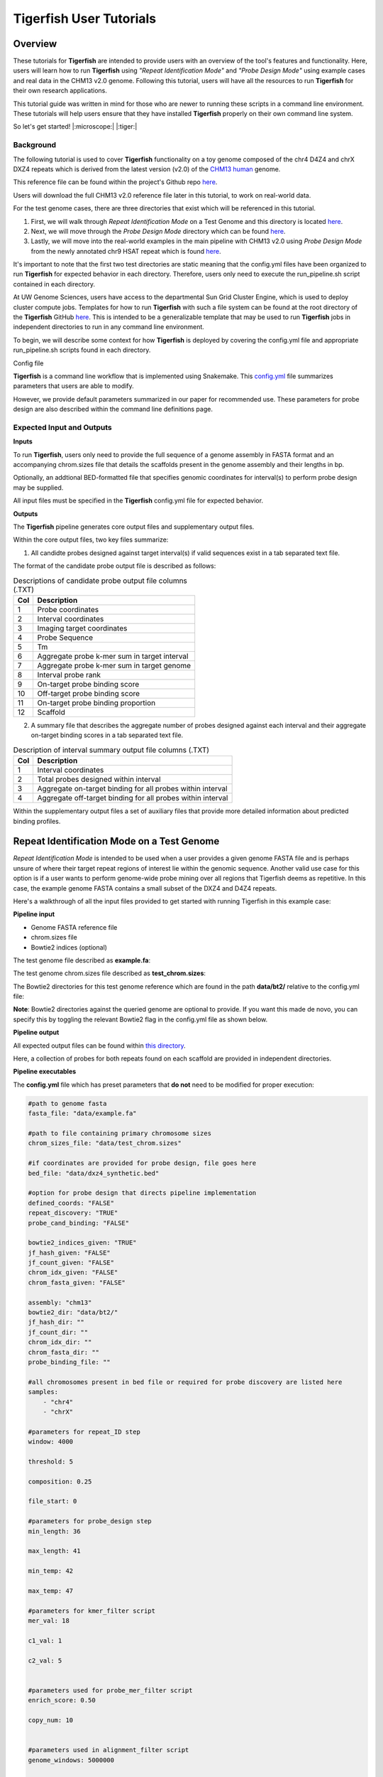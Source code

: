 
Tigerfish User Tutorials
########################

Overview
--------
These tutorials for **Tigerfish** are intended to provide users with an overview of the tool's features and functionality. Here, users will learn how to run **Tigerfish** using *"Repeat Identification Mode"* and *"Probe Design Mode"* using example cases and real data in the CHM13 v2.0 genome. Following this tutorial, users will have all the resources to run **Tigerfish** for their own research applications. 

This tutorial guide was written in mind for those who are newer to running these scripts in a command line environment. These tutorials will help users ensure that they have installed **Tigerfish** properly on their own command line system. 

So let's get started! |:microscope:| |:tiger:|

Background
==========

The following tutorial is used to cover **Tigerfish** functionality on a toy genome composed of the chr4 D4Z4 and chrX DXZ4 repeats which is derived from the latest version (v2.0) of the `CHM13 human <https://github.com/marbl/CHM13>`_ genome. 

This reference file can be found within the project's Github repo `here <https://github.com/beliveau-lab/TigerFISH/tree/master/example_run/repeat_discovery_test/data/example.fa>`_. 

Users will download the full CHM13 v2.0 reference file later in this tutorial, to work on real-world data. 

For the test genome cases, there are three directories that exist which will be referenced in this tutorial. 

1. First, we will walk through *Repeat Identification Mode* on a Test Genome and this directory is located `here <https://github.com/beliveau-lab/TigerFISH/tree/master/example_run/repeat_discovery_test>`_. 

2. Next, we will move through the *Probe Design Mode* directory which can be found `here <https://github.com/beliveau-lab/TigerFISH/tree/master/example_run/probe_design_test>`_. 

3. Lastly, we will move into the real-world examples in the main pipeline with CHM13 v2.0 using *Probe Design Mode* from the newly annotated chr9 HSAT repeat which is found `here <https://github.com/beliveau-lab/TigerFISH/tree/master/example_run/probe_design_chm13>`_.  

It's important to note that the first two test directories are static meaning that the config.yml files have been organized to run **Tigerfish** for expected behavior in each directory. Therefore, users only need to execute the run_pipeline.sh script contained in each directory. 

At UW Genome Sciences, users have access to the departmental Sun Grid Cluster Engine, which is used to deploy cluster compute jobs. Templates for how to run **Tigerfish** with such a file system can be found at the root directory of the **Tigerfish** GitHub `here <https://github.com/beliveau-lab/TigerFISH/tree/master/sun_grid_run_template>`_. This is intended to be a generalizable template that may be used to run **Tigerfish** jobs in independent directories to run in any command line environment. 

To begin, we will describe some context for how **Tigerfish** is deployed by covering the config.yml file and appropriate run_pipeline.sh scripts found in each directory.

Config file

**Tigerfish** is a command line workflow that is implemented using Snakemake. This `config.yml <https://github.com/beliveau-lab/TigerFISH/blob/master/example_run/probe_design_chm13/config.yml>`_ file summarizes parameters that users are able to modify. 

However, we provide default parameters summarized in our paper for recommended use. These parameters for probe design are also described within the command line definitions page. 

Expected Input and Outputs
==========================

**Inputs**

To run **Tigerfish**, users only need to provide the full sequence of a genome assembly in FASTA format and an accompanying chrom.sizes file that details the scaffolds present in the genome assembly and their lengths in bp. 

Optionally, an addtional BED-formatted file that specifies genomic coordinates for interval(s) to perform probe design may be supplied.

All input files must be specified in the **Tigerfish** config.yml file for expected behavior. 

**Outputs**

The **Tigerfish** pipeline generates core output files and supplementary output files.

Within the core output files, two key files summarize:

1. All candidte probes designed against target interval(s) if valid sequences exist in a tab separated text file.

The format of the candidate probe output file is described as follows:

.. list-table:: Descriptions of candidate probe output file columns (.TXT)
   :header-rows: 1

   * - Col
     - Description
   * - 1
     - Probe coordinates
   * - 2
     - Interval coordinates
   * - 3
     - Imaging target coordinates
   * - 4
     - Probe Sequence
   * - 5
     - Tm
   * - 6
     - Aggregate probe k-mer sum in target interval
   * - 7
     - Aggregate probe k-mer sum in target genome
   * - 8
     - Interval probe rank
   * - 9
     - On-target probe binding score
   * - 10
     - Off-target probe binding score
   * - 11
     - On-target probe binding proportion
   * - 12
     - Scaffold


2. A summary file that describes the aggregate number of probes designed against each interval and their aggregate on-target binding scores in a tab separated text file.

.. list-table:: Description of interval summary output file columns (.TXT)
   :header-rows: 1

   * - Col
     - Description
   * - 1
     - Interval coordinates
   * - 2
     - Total probes designed within interval
   * - 3
     - Aggregate on-target binding for all probes within interval
   * - 4
     - Aggregate off-target binding for all probes within interval
     

Within the supplementary output files a set of auxiliary files that provide more detailed information about predicted binding profiles.


Repeat Identification Mode on a Test Genome
-------------------------------------------

*Repeat Identification Mode* is intended to be used when a user provides a given genome FASTA file and is perhaps unsure of where their target repeat regions of interest lie within the genomic sequence. Another valid use case for this option is if a user wants to perform genome-wide probe mining over all regions that Tigerfish deems as repetitive. In this case, the example genome FASTA contains a small subset of the DXZ4 and D4Z4 repeats. 

Here's a walkthrough of all the input files provided to get started with running Tigerfish in this example case:

**Pipeline input**

- Genome FASTA reference file
- chrom.sizes file
- Bowtie2 indices (optional)

The test genome file described as **example.fa**: 

.. image:: imgs/repeat_disc_fasta.png
     :width: 500
     :alt: Tigerfish example genome FASTA
     
The test genome chrom.sizes file described as **test_chrom.sizes**:

.. image:: imgs/chrom_sizes_repeat_disc.png
     :width: 500
     :alt: Tigerfish example genome chrom.sizes file
     
The Bowtie2 directories for this test genome reference which are found in the path **data/bt2/** relative to the config.yml file:

.. image:: imgs/bt2_repeat_disc.png
     :width: 500
     :alt: Tigerfish Bowtie2 indices for example genome

**Note**: Bowtie2 directories against the queried genome are optional to provide. If you want this made de novo, you can specify this by toggling the relevant Bowtie2 flag in the config.yml file as shown below. 

**Pipeline output**

All expected output files can be found within `this directory <https://github.com/beliveau-lab/TigerFISH/tree/master/example_run/repeat_discovery_test/expected_output>`_. 

Here, a collection of probes for both repeats found on each scaffold are provided in independent directories.

**Pipeline executables**

The **config.yml** file which has preset parameters that **do not** need to be modified for proper execution:
     
.. code-block:: bash

     
    #path to genome fasta
    fasta_file: "data/example.fa"

    #path to file containing primary chromosome sizes
    chrom_sizes_file: "data/test_chrom.sizes"

    #if coordinates are provided for probe design, file goes here
    bed_file: "data/dxz4_synthetic.bed"

    #option for probe design that directs pipeline implementation
    defined_coords: "FALSE"
    repeat_discovery: "TRUE"
    probe_cand_binding: "FALSE"
    
    bowtie2_indices_given: "TRUE"
    jf_hash_given: "FALSE"
    jf_count_given: "FALSE"
    chrom_idx_given: "FALSE"
    chrom_fasta_given: "FALSE"

    assembly: "chm13"
    bowtie2_dir: "data/bt2/"
    jf_hash_dir: ""
    jf_count_dir: ""
    chrom_idx_dir: ""
    chrom_fasta_dir: ""
    probe_binding_file: ""

    #all chromosomes present in bed file or required for probe discovery are listed here
    samples:
        - "chr4"
        - "chrX"

    #parameters for repeat_ID step
    window: 4000

    threshold: 5

    composition: 0.25

    file_start: 0

    #parameters for probe_design step
    min_length: 36

    max_length: 41

    min_temp: 42
 
    max_temp: 47

    #parameters for kmer_filter script
    mer_val: 18

    c1_val: 1

    c2_val: 5


    #parameters used for probe_mer_filter script
    enrich_score: 0.50

    copy_num: 10


    #parameters used in alignment_filter script
    genome_windows: 5000000

    thresh_window: 100000

    binding_prop: 0.70

    target_sum: 5000

    off_bin_thresh: 100 

    mer_cutoff: 0.95

    bt2_alignments: 500000

    max_pdups_binding: 0.90

    seed_length: 15

    model_temp: 69.5

    min_on_target: 25

    max_probe_return: 40

    align_thresh: 10

    ref_flag: 0
              
**Note**: It's *extremely* important to list all specific scaffolds of interest where repeat discovery will happen. In this case since we are interested in designing probes against this entire test genome, we list both chromosomes as their names are found within the genome FASTA file. Here, you can see that "chr4" and "chrX" are listed appropriately. If one wanted to perform repeat discovery on just one of these scaffolds, the others need not be listed.
     
The **run_pipeline.sh** script is what is used to execute the pipeline:

.. image:: imgs/run_pipeline_repeat_disc.png
     :width: 500
     :alt: Tigerfish run pipeline executable shell script
     
     
To check if the expected output files match to what is generated after you run the pipeline you can use the script **run_check_repeatID.sh**:

.. image:: imgs/check_repeat_disc.png
     :width: 500
     :alt: Tigerfish check if repeat discovery mode outputs are as expected
     
     
**Let's walkthrough**

1. Begin by opening your command line terminal and making sure that conda is installed for your system as described in the Install section on our Getting Started page. Please proceed with installing Mamba as needed to assist with Snakemake installation.

2. Clone the Tigerfish repo into an empty directory and create the active environment as shown on the Installation page to activate the snakemake_env. Here, I already have this conda environment installed which is why I received the `CondaValueError`. But now we are ready to navigate to our test directory!

.. image:: imgs/step_2_repeat_disc.png
     :width: 500
     :alt: Screenshot declaring that the conda environment is installed.

3. Navigate to the repeat discovery test directory which may be found here relative to the Tigerfish home directory:

.. code-block:: bash

     cd example_run/repeat_discovery_test/

4. Within the `repeat_discovery_test` directory, you should be met with the following sub-directories and files once this command is executed:

.. image:: imgs/step_4_repeat_disc.png
     :width: 500
     :alt: Screenshot demonstrating that the correct repeat discovery directory has been entered

5. Now all that is needed is to execute the run_pipeline.sh. This may be done by entering the following command:

.. code-block:: bash

     . run_pipeline.sh
     
You will see that Tigerfish is solving and downloading relevant remote packages. This may take a few minutes to resolve before execution.

.. image:: imgs/step_5_repeat_disc.png
     :width: 500
     :alt: Screenshot showing that the remote packages are solved and that Tigerfish is running. 

6. Now you can see that Tigerfish is successfully running! Output files will be populated in the `pipeline_output/` directory. Which will be shown when you are greeted with the "DONE!" message. 

.. image:: imgs/step_6_repeat_disc.png
     :width: 500
     :alt: Screenshot showing that Tigerfish is successfully running and has completed.

7. If you want to compare if your files match what should be found in the expected output directories, you can run this check script like so: 

.. code-block:: bash

     . run_check_repeatID.sh

If everything is correct, this script will provide a message declaring: "Test run matches Tigerfish expected output!". This is shown below:

.. image:: imgs/step_7_repeat_disc.png
     :width: 500
     :alt: Screenshot showing that Tigerfish outputs match expected output behavior.

8. Now you're done! Congrats on running *Repeat Discovery Mode*! |:tada:|

If you happen to want to see a video of this happening as a real-time demo, you can watch this example `here <https://vimeo.com/762384749>`_.

Now you're ready to move into the *Probe Design Mode* tutorial!

Probe Design Mode on a Test Genome
----------------------------------

*Probe Design Mode* is intended for users who know where their repeat target is and they are interested in probe design against a specific region or set of regions. 

**Pipeline Input**

- Genome FASTA reference file
- chrom.sizes file
- Bowtie2 indices (optional)
- BED file of repeat region coordinates

To implement this run mode, users must also provide a BED file as the **only** additional input to what is described in the *Repeat Identification Mode* tutorial. Here, this BED file can be viewed in `this directory <https://github.com/beliveau-lab/TigerFISH/blob/master/example_run/probe_design_test/data/dxz4_synthetic.bed>`_. In this exercise, probes will only be designed against the selected DXZ4 repeat section.

**Pipeline Output**

All expected output files can be found within `this directory <https://github.com/beliveau-lab/TigerFISH/tree/master/example_run/probe_design_test/expected_output>`_. 

Here, a collection of probes for the desired repeat region is provided in its own directory.

**Pipeline executable**

The **config.yml** file which has preset parameters that **do not** need to be modified for proper execution:

.. code-block:: bash

     
    #path to genome fasta
    fasta_file: "data/example.fa"

    #path to file containing primary chromosome sizes
    chrom_sizes_file: "data/test_chrom.sizes"

    #if coordinates are provided for probe design, file goes here
    bed_file: "data/dxz4_synthetic.bed"

    #option for probe design that directs pipeline implementation
    defined_coords: "TRUE"
    repeat_discovery: "FALSE"
    probe_cand_binding: "FALSE"
    
    bowtie2_indices_given: "TRUE"
    jf_hash_given: "FALSE"
    jf_count_given: "FALSE"
    chrom_idx_given: "FALSE"
    chrom_fasta_given: "FALSE"

    assembly: "chm13"
    bowtie2_dir: "data/bt2/"
    jf_hash_dir: ""
    jf_count_dir: ""
    chrom_idx_dir: ""
    chrom_fasta_dir: ""
    probe_cand_file: ""

    #all chromosomes present in bed file or required for probe discovery are listed here
    samples:
        - "chrX"

    #parameters for repeat_ID step
    window: 4000

    threshold: 5

    composition: 0.25

    file_start: 0

    #parameters for probe_design step
    min_length: 36

    max_length: 41

    min_temp: 42
 
    max_temp: 47

    #parameters for kmer_filter script
    mer_val: 18

    c1_val: 1

    c2_val: 5


    #parameters used for probe_mer_filter script
    enrich_score: 0.50

    copy_num: 10


    #parameters used in alignment_filter script
    genome_windows: 5000000

    thresh_window: 100000

    binding_prop: 0.70

    target_sum: 5000

    off_bin_thresh: 100 

    mer_cutoff: 0.95

    bt2_alignments: 500000

    max_pdups_binding: 0.90

    seed_length: 15

    model_temp: 69.5

    min_on_target: 25

    max_probe_return: 40

    align_thresh: 10

    ref_flag: 0
    
**Note**: It's *extremely* important to list all specific scaffolds of interest where probe design will happen. In this case since we are interested in designing probes against chrX, we list this chromosome only as "chrX" as shown in the config.yml file. 

Here, the provided organization of this directory where the *Probe Design Mode* tutorial takes place also contains a `run_pipeline.sh` script and `run_check_defined_coords.sh`. This structure mirrors the organization of the *Repeat Discovery Mode* test tutorial making this walkthrough fairly similar in behavior.

**Let's walkthrough**

1. Return to the main home directory in the **Tigerfish** directory structure to enter the probe design mode test directory using the following command:

.. code-block:: bash

     cd example_run/probe_design_test/

.. image:: imgs/step_1_probe_design.png
     :width: 500
     :alt: Screenshot showing that the directory for the probe design test. 
     
     
2. Enter the following command to execute the pipeline. 

.. code-block:: bash

     . run_pipeline.sh

.. image:: imgs/step_2_probe_design.png
     :width: 500
     :alt: Screenshot showing that probe design test is being executed. 
     
     
3. Now you will see that this pipeline has completed execution and you will receive a message declaring "DONE"!

.. image:: imgs/step_3_probe_design.png
     :width: 500
     :alt: Screenshot showing that probe design test has been completed.
    
    
4. To check if the pipeline output matches expected behavior, enter the following command to return the checked statement. 

.. code-block:: bash

     . run_check_defined_coords.sh

.. image:: imgs/step_4_probe_design.png
     :width: 500
     :alt: Screenshot showing that probe design test matched expected behavior. 

5. Great work! Congrats on running *Probe Design Mode*! |:tada:| |:sparkles:|

If you happen to want to see a video of this happening as a real-time demo, you can watch this example `here <https://vimeo.com/762385186>`_.

Probe Binding Mode on a Test Genome
----------------------------------

1. Return to the main home directory in the **Tigerfish** directory structure to enter the probe design mode test directory using the following command:

.. code-block:: bash

     cd example_run/probe_candidate_binding_test/
     
2. Enter the following command to execute the pipeline. 

.. code-block:: bash

     . run_pipeline.sh
     
     
3. Now you will see that this pipeline has completed execution and you will receive a message declaring "DONE"!
    

4. Nice! Congrats on running *Probe Binding Mode*! This means that all run modes of **Tigerfish** have passed in the test genome! |:tada:| |:sparkles:|


Comparing config.yml files between *Repeat Discovery Mode* and *Probe Design Mode*
----------------------------------------------------------------------------------

It's important to understand the distinct parameters that are being changed to toggle between *Repeat Discovery Mode* and *Probe Design Mode*. The key distinction are which parameters are being toggled to "TRUE" and "FALSE" for expected behavior. Let's take a look at where these config.yml files differ:

*Repeat Discovery Mode*

.. code-block:: bash

     
    #path to genome fasta
    fasta_file: "data/example.fa"

    #path to file containing primary chromosome sizes
    chrom_sizes_file: "data/test_chrom.sizes"

    #if coordinates are provided for probe design, file goes here
    bed_file: "data/dxz4_synthetic.bed"

    #option for probe design that directs pipeline implementation
    defined_coords: "FALSE"
    repeat_discovery: "TRUE"
    probe_cand_binding: "FALSE"
    
    bowtie2_indices_given: "TRUE"
    jf_hash_given: "FALSE"
    jf_count_given: "FALSE"
    chrom_idx_given: "FALSE"
    chrom_fasta_given: "FALSE"

    assembly: "chm13"
    bowtie2_dir: "data/bt2/"
    jf_hash_dir: ""
    jf_count_dir: ""
    chrom_idx_dir: ""
    chrom_fasta_dir: ""
    probe_cand_file: ""


*Probe Design Mode*

.. code-block:: bash

     
    #path to genome fasta
    fasta_file: "data/example.fa"

    #path to file containing primary chromosome sizes
    chrom_sizes_file: "data/test_chrom.sizes"

    #if coordinates are provided for probe design, file goes here
    bed_file: "data/dxz4_synthetic.bed"

    #option for probe design that directs pipeline implementation
    defined_coords: "TRUE"
    repeat_discovery: "FALSE"
    probe_cand_binding: "FALSE"
    
    bowtie2_indices_given: "TRUE"
    jf_hash_given: "FALSE"
    jf_count_given: "FALSE"
    chrom_idx_given: "FALSE"
    chrom_fasta_given: "FALSE"

    assembly: "chm13"
    bowtie2_dir: "data/bt2/"
    jf_hash_dir: ""
    jf_count_dir: ""
    chrom_idx_dir: ""
    chrom_fasta_dir: ""
    probe_cand_file: ""


Here, the key difference in behavior can be controlled based on whether `defined_coords` = "TRUE" and `repeat_discovery` = "FALSE" to drive *Probe Design Mode* and vice versa for *Repeat Discovery Mode*. Be mindful that if one of these parameters is set to TRUE, the other must be set to FALSE or else the pipeline will be exited.


Probe Design Mode on chr9 HSAT in CHM13 v2.0
---------------------------------------------

For this portion of the tutorial, we will be implementing probe design mode on real-world data using the CHM13 v2.0 genome to mine probes from the newly annotated chr9 human satellite (HSAT) repeat. Since we've already done a walkthrough of probe design mode on our test files, we will just begin with a walkthrough of how to begin running this process and what files need to me modified for this exercise.

**Note**: In the data directory you will see that the chrom.sizes file for this genome assembly and BED file with the chr9 HSAT coordinates are already provided.

For reference, we will be working in this directory shown here: 

.. image:: imgs/chm13_probe_design_dir.png
     :width: 500
     :alt: Overview of real world example directory. 

**Let's walkthrough**

1. From the Tigerfish home directory, navigate to the following path:

.. code-block:: bash

     cd example_run/probe_design_chm13/data
     
     
2. Next, we will download the CHM13 v2.0 genome into this directory. This genome build is found `here <https://github.com/marbl/CHM13>`_. Under assembly releases, be sure to get the link for the file chm13v2.0.fa.gz. You can download the file using the following command. This may take a few moments. 

.. code-block:: bash

     wget https://s3-us-west-2.amazonaws.com/human-pangenomics/T2T/CHM13/assemblies/analysis_set/chm13v2.0.fa.gz

3. You can unzip this file by entering:

.. code-block:: bash

     gunzip chm13v2.0.fa.gz
     
3. Now you need to update the path in the config.yml to execute the pipeline with the proper genome build path. So return out one directory to the config.yml file and include the path to the chm13 genome. This will look like the following: 

.. code-block:: bash


    #path to CHM13 genome fasta
    fasta_file: ""

    #path to file containing primary chromosome sizes
    chrom_sizes_file: "data/chm13.chrom.sizes"

    #if coordinates are provided for probe design, file goes here
    bed_file: "data/chm13_chr9_hsat_array.bed"

    #option for probe design that directs pipeline implementation
    defined_coords: "TRUE"
    repeat_discovery: "FALSE"
    probe_cand_binding: "FALSE"
    
    bowtie2_indices_given: "FALSE"
    jf_hash_given: "FALSE"
    jf_count_given: "FALSE"
    chrom_idx_given: "FALSE"
    chrom_fasta_given: "FALSE"

    assembly: "chm13"
    jf_hash_dir: ""
    jf_count_dir: ""
    chrom_idx_dir: ""
    chrom_fasta_dir: ""
    bowtie2_dir: ""
    probe_cand_file: ""
    
    #all chromosomes present in bed file or required for probe discovery are listed here
    samples:
        - "chr9"

    #parameters for repeat_ID step
    window: 4000

    threshold: 5

    composition: 0.25

    file_start: 0

    #parameters for probe_design step
    min_length: 25

    max_length: 50

    min_temp: 42

    max_temp: 52

    #parameters for kmer_filter script
    mer_val: 18

    c1_val: 1

    c2_val: 5


    #parameters used for probe_mer_filter script
    enrich_score: 0.70

    copy_num: 40


    #parameters used in alignment_filter script
    genome_windows: 5000000

    thresh_window: 100000

    binding_prop: 0.70

    off_bin_thresh: 100

    target_sum: 20000

    mer_cutoff: 0.95

    bt2_alignments: 500000

    max_pdups_binding: 0.90

    seed_length: 15

    model_temp: 69.5

    min_on_target: 25

    max_probe_return: 20

    align_thresh: 10

    ref_flag: 0
         
4. Now you are ready to run this process! For Sun Grid users, it is recommended that you submit this as a cluster job. Templates of how to do this to your shell script to make it executable for cluster job submissions in provided in the Tigerfish home directory. 

5. Once completed, you can check this job process based on expected output. Here only the probe file was kept from the full expected output to minimize memory use. To check if the output matches what is in the expected output directory, simply run the following command:

.. code-block:: bash

     . run_check_defined_coords.sh 
     
     
Congrats! You've designed a real probe that will work to visualize the chr9 HSAT array uniquely! 

Final thoughts
--------------

We hope this tutorial provides a comprehensive overview of what is needed to get users started with Tigerfish. Happy FISHing for new repeats!
